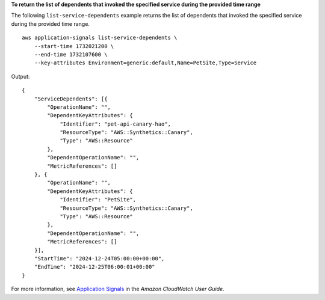 **To return the list of dependents that invoked the specified service during the provided time range**

The following ``list-service-dependents`` example returns the list of dependents that invoked the specified service during the provided time range. ::

    aws application-signals list-service-dependents \
        --start-time 1732021200 \
        --end-time 1732107600 \
        --key-attributes Environment=generic:default,Name=PetSite,Type=Service

Output::

    {
        "ServiceDependents": [{
            "OperationName": "",
            "DependentKeyAttributes": {
                "Identifier": "pet-api-canary-hao",
                "ResourceType": "AWS::Synthetics::Canary",
                "Type": "AWS::Resource"
            },
            "DependentOperationName": "",
            "MetricReferences": []
        }, {
            "OperationName": "",
            "DependentKeyAttributes": {
                "Identifier": "PetSite",
                "ResourceType": "AWS::Synthetics::Canary",
                "Type": "AWS::Resource"
            },
            "DependentOperationName": "",
            "MetricReferences": []
        }],
        "StartTime": "2024-12-24T05:00:00+00:00",
        "EndTime": "2024-12-25T06:00:01+00:00"
    }

For more information, see `Application Signals <https://docs.aws.amazon.com/AmazonCloudWatch/latest/monitoring/CloudWatch-Application-Monitoring-Sections.html>`__ in the *Amazon CloudWatch User Guide*.
